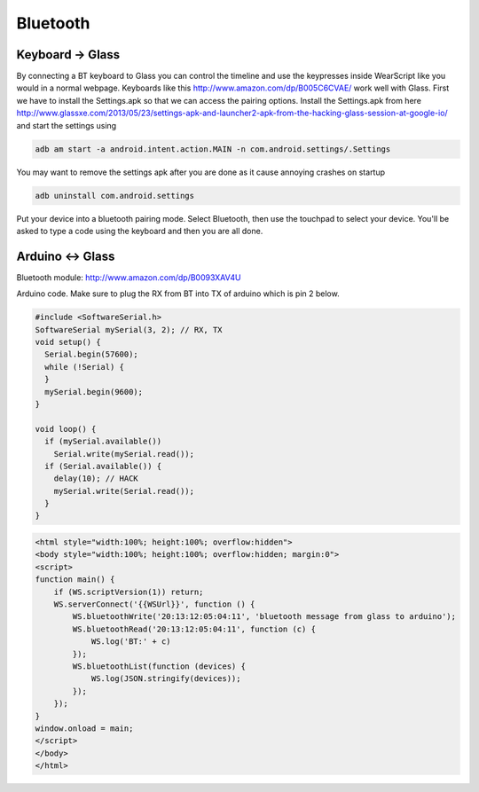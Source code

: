 Bluetooth
=========


Keyboard -> Glass
------------------

By connecting a BT keyboard to Glass you can control the timeline and use the keypresses inside WearScript like you would in a normal webpage.  Keyboards like this http://www.amazon.com/dp/B005C6CVAE/ work well with Glass.  First we have to install the Settings.apk so that we can access the pairing options.  Install the Settings.apk from here http://www.glassxe.com/2013/05/23/settings-apk-and-launcher2-apk-from-the-hacking-glass-session-at-google-io/ and start the settings using

.. code-block:: guess

  adb am start -a android.intent.action.MAIN -n com.android.settings/.Settings

You may want to remove the settings apk after you are done as it cause annoying crashes on startup

.. code-block:: guess

  adb uninstall com.android.settings

Put your device into a bluetooth pairing mode.  Select Bluetooth, then use the touchpad to select your device.  You'll be asked to type a code using the keyboard and then you are all done.

Arduino <-> Glass
------------------

Bluetooth module: http://www.amazon.com/dp/B0093XAV4U

Arduino code.  Make sure to plug the RX from BT into TX of arduino which is pin 2 below.

.. code-block:: guess

    #include <SoftwareSerial.h>
    SoftwareSerial mySerial(3, 2); // RX, TX
    void setup() {
      Serial.begin(57600);
      while (!Serial) {
      }
      mySerial.begin(9600);
    }

    void loop() {
      if (mySerial.available())
	Serial.write(mySerial.read());
      if (Serial.available()) {
	delay(10); // HACK
	mySerial.write(Serial.read());
      }
    }

.. code-block:: guess

    <html style="width:100%; height:100%; overflow:hidden">
    <body style="width:100%; height:100%; overflow:hidden; margin:0">
    <script>
    function main() {
	if (WS.scriptVersion(1)) return;
	WS.serverConnect('{{WSUrl}}', function () {
	    WS.bluetoothWrite('20:13:12:05:04:11', 'bluetooth message from glass to arduino');
	    WS.bluetoothRead('20:13:12:05:04:11', function (c) {
		WS.log('BT:' + c)
	    });
	    WS.bluetoothList(function (devices) {
		WS.log(JSON.stringify(devices));
	    });
	});
    }
    window.onload = main;
    </script>
    </body>
    </html>
